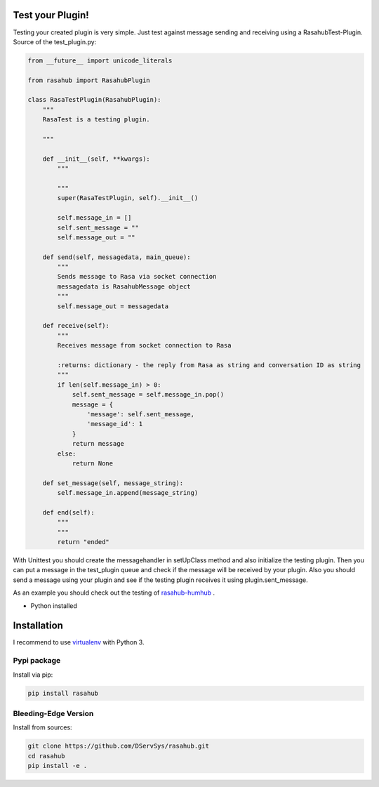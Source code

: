 .. Test your Plugin doc

Test your Plugin!
=================

Testing your created plugin is very simple. Just test against message sending
and receiving using a RasahubTest-Plugin. Source of the test_plugin.py:

.. code-block:: python

    from __future__ import unicode_literals

    from rasahub import RasahubPlugin

    class RasaTestPlugin(RasahubPlugin):
        """
        RasaTest is a testing plugin.

        """

        def __init__(self, **kwargs):
            """

            """
            super(RasaTestPlugin, self).__init__()

            self.message_in = []
            self.sent_message = ""
            self.message_out = ""

        def send(self, messagedata, main_queue):
            """
            Sends message to Rasa via socket connection
            messagedata is RasahubMessage object
            """
            self.message_out = messagedata

        def receive(self):
            """
            Receives message from socket connection to Rasa

            :returns: dictionary - the reply from Rasa as string and conversation ID as string
            """
            if len(self.message_in) > 0:
                self.sent_message = self.message_in.pop()
                message = {
                    'message': self.sent_message,
                    'message_id': 1
                }
                return message
            else:
                return None

        def set_message(self, message_string):
            self.message_in.append(message_string)

        def end(self):
            """
            """
            return "ended"

With Unittest you should create the messagehandler in setUpClass method and also
initialize the testing plugin. Then you can put a message in the test_plugin
queue and check if the message will be received by your plugin. Also you should
send a message using your plugin and see if the testing plugin receives it
using plugin.sent_message.

As an example you should check out the testing of `rasahub-humhub`_ .

* Python installed

Installation
============

I recommend to use `virtualenv`_ with Python 3.

Pypi package
------------

Install via pip:

.. code-block:: bash

    pip install rasahub


Bleeding-Edge Version
---------------------

Install from sources:

.. code-block:: bash

    git clone https://github.com/DServSys/rasahub.git
    cd rasahub
    pip install -e .


.. _rasahub-humhub: https://github.com/frommie/rasahub-humhub/blob/master/tests/test_dbconnector.py
.. _virtualenv: https://virtualenv.pypa.io/en/stable/
